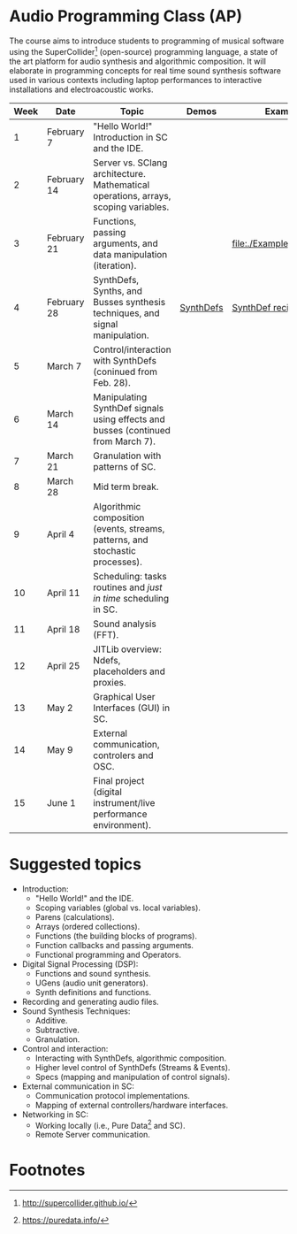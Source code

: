 * Audio Programming Class (AP)
 
[[https://github.com/KonVas/SuperMiam/blob/master/SuperMiam/AP/images/SCScreenshot.png]]

The course aims to introduce students to programming of musical software
using the SuperCollider[fn:2]
(open-source) programming language, a state of the art platform for
audio synthesis and algorithmic composition. It will elaborate in
programming concepts for real time sound synthesis software used in various
contexts including laptop performances to interactive installations and electroacoustic works.

| Week | Date        | Topic                                                                               | Demos     | Examples                   |
|------+-------------+-------------------------------------------------------------------------------------+-----------+----------------------------|
|    1 | February 7  | "Hello World!" Introduction in SC and the IDE.                                      |           |                            |
|    2 | February 14 | Server vs. SClang architecture. Mathematical operations, arrays, scoping variables. |           |                            |
|    3 | February 21 | Functions, passing arguments, and data manipulation (iteration).                    |           | [[file:./Examples/Functions/]] |
|    4 | February 28 | SynthDefs, Synths, and Busses synthesis techniques, and signal manipulation.        | [[https://github.com/KonVas/SuperMiam/blob/master/SuperMiam/AP/Demos/01.SynthDefs.org][SynthDefs]] | [[https://github.com/KonVas/Ionio-liveCode-workshop/tree/master/SynthDefs][SynthDef recipes]]           |
|    5 | March 7     | Control/interaction with SynthDefs (coninued from Feb. 28).                         |           |                            |
|    6 | March 14    | Manipulating SynthDef signals using effects and busses (continued from March 7).    |           |                            |
|    7 | March 21    | Granulation with patterns of SC.                                                    |           |                            |
|    8 | March 28    | Mid term break.                                                                     |           |                            |
|    9 | April 4     | Algorithmic composition (events, streams, patterns, and stochastic processes).      |           |                            |
|   10 | April 11    | Scheduling: tasks routines and /just in time/ scheduling in SC.                     |           |                            |
|   11 | April 18    | Sound analysis (FFT).                                                               |           |                            |
|   12 | April 25    | JITLib overview: Ndefs, placeholders and proxies.                                   |           |                            |
|   13 | May 2       | Graphical User Interfaces (GUI) in SC.                                              |           |                            |
|   14 | May 9       | External communication, controlers and OSC.                                         |           |                            |
|   15 | June 1      | Final project (digital instrument/live performance environment).                    |           |                            |

* Suggested topics
- Introduction:
  - "Hello World!" and the IDE.
  - Scoping variables (global vs. local variables).
  - Parens (calculations).
  - Arrays (ordered collections).
  - Functions (the building blocks of programs).
  - Function callbacks and passing arguments.
  - Functional programming and Operators.
- Digital Signal Processing (DSP):
  - Functions and sound synthesis.
  - UGens (audio unit generators).
  - Synth definitions and functions.
- Recording and generating audio files.
- Sound Synthesis Techniques:
  - Additive.
  - Subtractive.
  - Granulation.
- Control and interaction:
  - Interacting with SynthDefs, algorithmic composition.
  - Higher level control of SynthDefs (Streams & Events).
  - Specs (mapping and manipulation of control signals).
- External communication in SC:
  - Communication protocol implementations.
  - Mapping of external controllers/hardware interfaces.
- Networking in SC:
  - Working locally (i.e., Pure Data[fn:1] and SC).
  - Remote Server communication.

* Footnotes
[fn:1] https://puredata.info/
[fn:2] http://supercollider.github.io/
